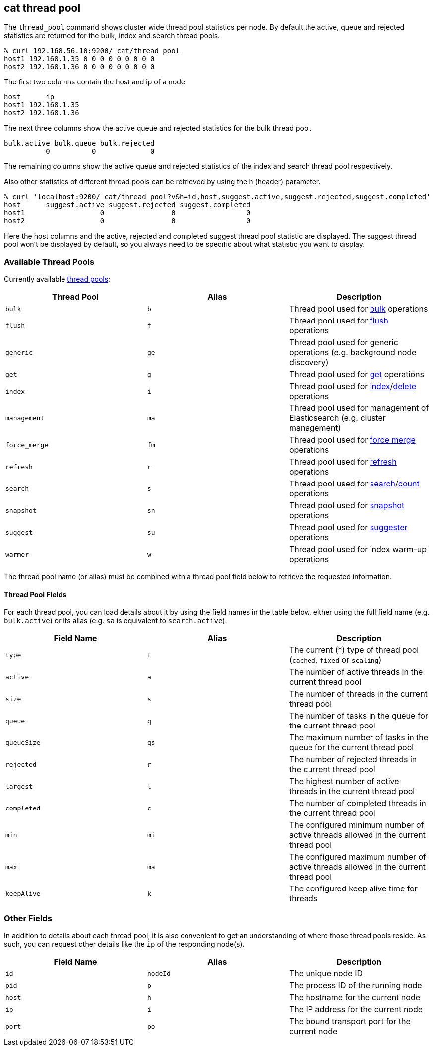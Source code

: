 [[cat-thread-pool]]
== cat thread pool

The `thread_pool` command shows cluster wide thread pool statistics per node. By default the active, queue and rejected
statistics are returned for the bulk, index and search thread pools.

[source,sh]
--------------------------------------------------
% curl 192.168.56.10:9200/_cat/thread_pool
host1 192.168.1.35 0 0 0 0 0 0 0 0 0
host2 192.168.1.36 0 0 0 0 0 0 0 0 0
--------------------------------------------------

The first two columns contain the host and ip of a node.

[source,sh]
--------------------------------------------------
host      ip
host1 192.168.1.35
host2 192.168.1.36
--------------------------------------------------

The next three columns show the active queue and rejected statistics for the bulk thread pool.

[source,sh]
--------------------------------------------------
bulk.active bulk.queue bulk.rejected
          0          0             0
--------------------------------------------------

The remaining columns show the active queue and rejected statistics of the index and search thread pool respectively.

Also other statistics of different thread pools can be retrieved by using the `h` (header) parameter.

[source,sh]
--------------------------------------------------
% curl 'localhost:9200/_cat/thread_pool?v&h=id,host,suggest.active,suggest.rejected,suggest.completed'
host      suggest.active suggest.rejected suggest.completed
host1                  0                0                 0
host2                  0                0                 0
--------------------------------------------------

Here the host columns and the active, rejected and completed suggest thread pool statistic are displayed. The suggest
thread pool won't be displayed by default, so you always need to be specific about what statistic you want to display.

[float]
=== Available Thread Pools

Currently available <<modules-threadpool,thread pools>>:

[cols="<,<,<",options="header"]
|=======================================================================
|Thread Pool |Alias |Description
|`bulk` |`b` |Thread pool used for <<docs-bulk,bulk>> operations
|`flush` |`f` |Thread pool used for <<indices-flush,flush>> operations
|`generic` |`ge` |Thread pool used for generic operations (e.g. background node discovery)
|`get` |`g` |Thread pool used for <<docs-get,get>> operations
|`index` |`i` |Thread pool used for <<docs-index_,index>>/<<docs-delete,delete>> operations
|`management` |`ma` |Thread pool used for management of Elasticsearch (e.g. cluster management)
|`force_merge` |`fm` |Thread pool used for <<indices-forcemerge,force merge>> operations
|`refresh` |`r` |Thread pool used for <<indices-refresh,refresh>> operations
|`search` |`s` |Thread pool used for <<search-search,search>>/<<search-count,count>> operations
|`snapshot` |`sn` |Thread pool used for <<modules-snapshots,snapshot>> operations
|`suggest` |`su` |Thread pool used for <<search-suggesters,suggester>> operations
|`warmer` |`w` |Thread pool used for index warm-up operations
|=======================================================================

The thread pool name (or alias) must be combined with a thread pool field below
to retrieve the requested information.

[float]
==== Thread Pool Fields

For each thread pool, you can load details about it by using the field names
in the table below, either using the full field name (e.g. `bulk.active`) or
its alias (e.g. `sa` is equivalent to `search.active`).

[cols="<,<,<",options="header"]
|=======================================================================
|Field Name |Alias |Description
|`type` |`t` |The current (*) type of thread pool (`cached`, `fixed` or `scaling`)
|`active` |`a` |The number of active threads in the current thread pool
|`size` |`s` |The number of threads in the current thread pool
|`queue` |`q` |The number of tasks in the queue for the current thread pool
|`queueSize` |`qs` |The maximum number of tasks in the queue for the current thread pool
|`rejected` |`r` |The number of rejected threads in the current thread pool
|`largest` |`l` |The highest number of active threads in the current thread pool
|`completed` |`c` |The number of completed threads in the current thread pool
|`min` |`mi` |The configured minimum number of active threads allowed in the current thread pool
|`max` |`ma` |The configured maximum number of active threads allowed in the current thread pool
|`keepAlive` |`k` |The configured keep alive time for threads
|=======================================================================

[float]
=== Other Fields

In addition to details about each thread pool, it is also convenient to get an
understanding of where those thread pools reside.  As such, you can request
other details like the `ip` of the responding node(s).

[cols="<,<,<",options="header"]
|=======================================================================
|Field Name |Alias |Description
|`id` |`nodeId` |The unique node ID
|`pid` |`p` |The process ID of the running node
|`host` |`h` |The hostname for the current node
|`ip` |`i` |The IP address for the current node
|`port` |`po` |The bound transport port for the current node
|=======================================================================
